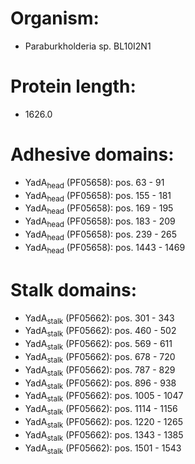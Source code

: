 * Organism:
- Paraburkholderia sp. BL10I2N1
* Protein length:
- 1626.0
* Adhesive domains:
- YadA_head (PF05658): pos. 63 - 91
- YadA_head (PF05658): pos. 155 - 181
- YadA_head (PF05658): pos. 169 - 195
- YadA_head (PF05658): pos. 183 - 209
- YadA_head (PF05658): pos. 239 - 265
- YadA_head (PF05658): pos. 1443 - 1469
* Stalk domains:
- YadA_stalk (PF05662): pos. 301 - 343
- YadA_stalk (PF05662): pos. 460 - 502
- YadA_stalk (PF05662): pos. 569 - 611
- YadA_stalk (PF05662): pos. 678 - 720
- YadA_stalk (PF05662): pos. 787 - 829
- YadA_stalk (PF05662): pos. 896 - 938
- YadA_stalk (PF05662): pos. 1005 - 1047
- YadA_stalk (PF05662): pos. 1114 - 1156
- YadA_stalk (PF05662): pos. 1220 - 1265
- YadA_stalk (PF05662): pos. 1343 - 1385
- YadA_stalk (PF05662): pos. 1501 - 1543

